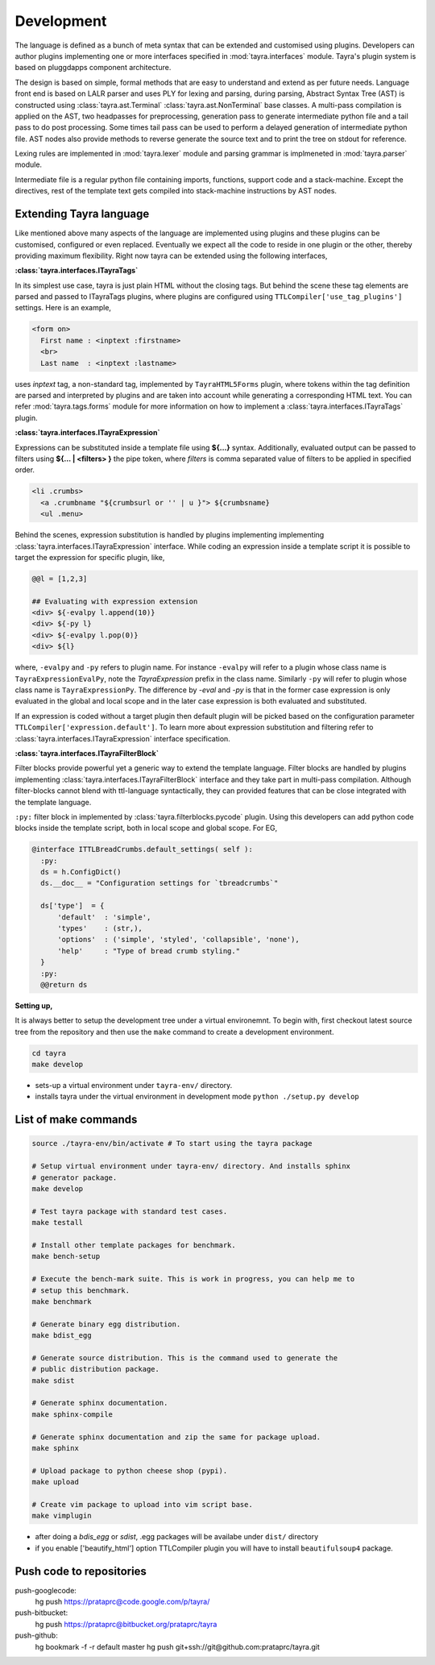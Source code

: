Development
===========

The language is defined as a bunch of meta syntax that can be extended and
customised using plugins. Developers can author plugins implementing one or
more interfaces specified in :mod:`tayra.interfaces` module. Tayra's plugin
system is based on pluggdapps component architecture.

The design is based on simple, formal methods that are easy to understand
and extend as per future needs. Language front end is based on LALR parser and
uses PLY for lexing and parsing, during parsing, Abstract Syntax Tree (AST) is
constructed using :class:`tayra.ast.Terminal` :class:`tayra.ast.NonTerminal`
base classes. A multi-pass compilation is applied on the AST, two headpasses
for preprocessing, generation pass to generate intermediate python file and a
tail pass to do post processing. Some times tail pass can be used to perform 
a delayed generation of intermediate python file. AST nodes also provide
methods to reverse generate the source text and to print the tree on stdout for
reference.

Lexing rules are implemented in :mod:`tayra.lexer` module and parsing grammar
is implmeneted in :mod:`tayra.parser` module. 

Intermediate file is a regular python file containing imports, functions,
support code and a stack-machine. Except the directives, rest of the template
text gets compiled into stack-machine instructions by AST nodes.

Extending Tayra language
------------------------

Like mentioned above many aspects of the language are implemented using
plugins and these plugins can be customised, configured or even replaced.
Eventually we expect all the code to reside in one plugin or the other,
thereby providing maximum flexibility. Right now tayra can be extended using
the following interfaces,

**:class:`tayra.interfaces.ITayraTags`**

In its simplest use case, tayra is just plain HTML without the closing
tags. But behind the scene these tag elements are parsed and passed to
ITayraTags plugins, where plugins are configured using
``TTLCompiler['use_tag_plugins']`` settings. Here is an example,

.. code-block:: ttl

    <form on>
      First name : <inptext :firstname>
      <br>
      Last name  : <inptext :lastname>

uses `inptext` tag, a non-standard tag, implemented by ``TayraHTML5Forms``
plugin, where tokens within the tag definition are parsed and interpreted by
plugins and are taken into account while generating a corresponding HTML 
text. You can refer :mod:`tayra.tags.forms` module for more information on
how to implement a :class:`tayra.interfaces.ITayraTags` plugin.

**:class:`tayra.interfaces.ITayraExpression`**

Expressions can be substituted inside a template file using **${...}** syntax.
Additionally, evaluated output can be passed to filters using **${... |
<filters> }** the pipe token, where `filters` is comma separated value of
filters to be applied in specified order.

.. code-block:: ttl

    <li .crumbs>
      <a .crumbname "${crumbsurl or '' | u }"> ${crumbsname}
      <ul .menu>

Behind the scenes, expression substitution is handled by plugins implementing
implementing :class:`tayra.interfaces.ITayraExpression` interface. While
coding an expression inside a template script it is possible to target the
expression for specific plugin, like,

.. code-block:: ttl

    @@l = [1,2,3]

    ## Evaluating with expression extension
    <div> ${-evalpy l.append(10)}
    <div> ${-py l}
    <div> ${-evalpy l.pop(0)}
    <div> ${l}

where, ``-evalpy`` and ``-py`` refers to plugin name. For instance ``-evalpy``
will refer to a plugin whose class name is ``TayraExpressionEvalPy``, note the
`TayraExpression` prefix in the class name. Similarly ``-py`` will refer to
plugin whose class name is ``TayraExpressionPy``. The difference by `-eval`
and `-py` is that in the former case expression is only evaluated in the
global and local scope and in the later case expression is both evaluated and
substituted.

If an expression is coded without a target plugin then default plugin will be
picked based on the configuration parameter
``TTLCompiler['expression.default']``. To learn more about expression
substitution and filtering refer to :class:`tayra.interfaces.ITayraExpression`
interface specification.

**:class:`tayra.interfaces.ITayraFilterBlock`**

Filter blocks provide powerful yet a generic way to extend the template
language. Filter blocks are handled by plugins implementing
:class:`tayra.interfaces.ITayraFilterBlock` interface and they take part in
multi-pass compilation. Although filter-blocks cannot blend with ttl-language 
syntactically, they can provided features that can be close integrated with
the template language.

``:py:`` filter block in implemented by :class:`tayra.filterblocks.pycode`
plugin. Using this developers can add python code blocks inside the template
script, both in local scope and global scope. For EG,

.. code-block:: ttl

    @interface ITTLBreadCrumbs.default_settings( self ):
      :py:
      ds = h.ConfigDict()
      ds.__doc__ = "Configuration settings for `tbreadcrumbs`"

      ds['type']  = {
          'default'  : 'simple',
          'types'    : (str,),
          'options'  : ('simple', 'styled', 'collapsible', 'none'),
          'help'     : "Type of bread crumb styling."
      }
      :py:
      @@return ds

**Setting up,**

It is always better to setup the development tree under a virtual environemnt.
To begin with, first checkout latest source tree from the repository and then
use the ``make`` command to create a development environment.

.. code-block:: bash

  cd tayra
  make develop

- sets-up a virtual environment under ``tayra-env/`` directory.
- installs tayra under the virtual environment in development
  mode ``python ./setup.py develop``

List of make commands
---------------------

.. code-block:: bash

  source ./tayra-env/bin/activate # To start using the tayra package

  # Setup virtual environment under tayra-env/ directory. And installs sphinx
  # generator package.
  make develop

  # Test tayra package with standard test cases.
  make testall

  # Install other template packages for benchmark.
  make bench-setup

  # Execute the bench-mark suite. This is work in progress, you can help me to
  # setup this benchmark.
  make benchmark

  # Generate binary egg distribution.
  make bdist_egg

  # Generate source distribution. This is the command used to generate the
  # public distribution package.
  make sdist

  # Generate sphinx documentation.
  make sphinx-compile

  # Generate sphinx documentation and zip the same for package upload.
  make sphinx

  # Upload package to python cheese shop (pypi).
  make upload

  # Create vim package to upload into vim script base.
  make vimplugin

- after doing a `bdis_egg` or `sdist`, .egg packages will be availabe under
  ``dist/`` directory
- if you enable ['beautify_html'] option TTLCompiler plugin you will have to
  install ``beautifulsoup4`` package.

	
Push code to repositories
-------------------------

push-googlecode:
	hg push https://prataprc@code.google.com/p/tayra/

push-bitbucket:
	hg push https://prataprc@bitbucket.org/prataprc/tayra

push-github:
	hg bookmark -f -r default master
	hg push git+ssh://git@github.com:prataprc/tayra.git
